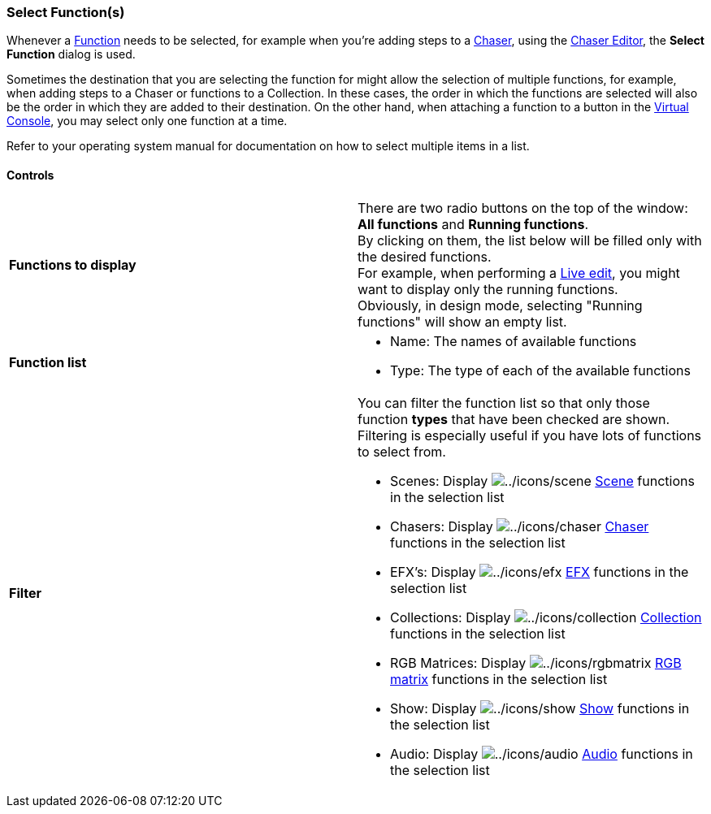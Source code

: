 === Select Function(s)

Whenever a link:concept.html#Functions[Function] needs to be selected,
for example when you're adding steps to a
link:concept.html#Chaser[Chaser], using the
link:chasereditor.html[Chaser Editor], the *Select Function* dialog is
used.

Sometimes the destination that you are selecting the function for might
allow the selection of multiple functions, for example, when adding
steps to a Chaser or functions to a Collection. In these cases, the
order in which the functions are selected will also be the order in
which they are added to their destination. On the other hand, when
attaching a function to a button in the link:virtualconsole.html[Virtual
Console], you may select only one function at a time.

Refer to your operating system manual for documentation on how to select
multiple items in a list.

==== Controls

[width="100%",cols="50%,50%",]
|===
|*Functions to display* |There are two radio buttons on the top of the
window: *All functions* and *Running functions*. +
By clicking on them, the list below will be filled only with the desired
functions. +
For example, when performing a link:liveedit.html[Live edit], you might
want to display only the running functions. +
Obviously, in design mode, selecting "Running functions" will show an
empty list.

|*Function list* a|
* Name: The names of available functions
* Type: The type of each of the available functions

|*Filter* a|
You can filter the function list so that only those function *types*
that have been checked are shown. Filtering is especially useful if you
have lots of functions to select from.

* Scenes: Display image:../icons/scene.png[../icons/scene]
link:concept.html#Scene[Scene] functions in the selection list
* Chasers: Display image:../icons/chaser.png[../icons/chaser]
link:concept.html#Chaser[Chaser] functions in the selection list
* EFX's: Display image:../icons/efx.png[../icons/efx]
link:concept.html#EFX[EFX] functions in the selection list
* Collections: Display
image:../icons/collection.png[../icons/collection]
link:concept.html#Collection[Collection] functions in the selection list
* RGB Matrices: Display image:../icons/rgbmatrix.png[../icons/rgbmatrix]
link:concept.html#RGBMatrix[RGB matrix] functions in the selection list
* Show: Display image:../icons/show.png[../icons/show]
link:concept.html#Show[Show] functions in the selection list
* Audio: Display image:../icons/audio.png[../icons/audio]
link:concept.html#Audio[Audio] functions in the selection list

|===

